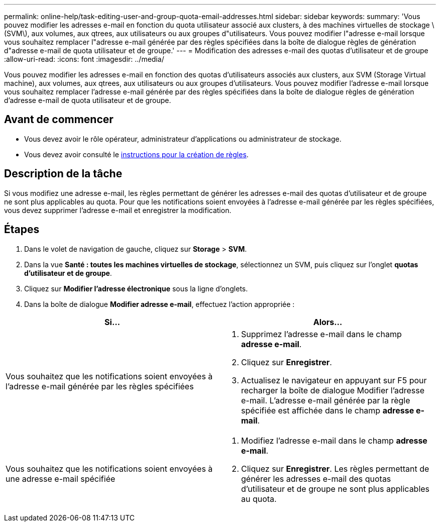 ---
permalink: online-help/task-editing-user-and-group-quota-email-addresses.html 
sidebar: sidebar 
keywords:  
summary: 'Vous pouvez modifier les adresses e-mail en fonction du quota utilisateur associé aux clusters, à des machines virtuelles de stockage \(SVM\), aux volumes, aux qtrees, aux utilisateurs ou aux groupes d"utilisateurs. Vous pouvez modifier l"adresse e-mail lorsque vous souhaitez remplacer l"adresse e-mail générée par des règles spécifiées dans la boîte de dialogue règles de génération d"adresse e-mail de quota utilisateur et de groupe.' 
---
= Modification des adresses e-mail des quotas d'utilisateur et de groupe
:allow-uri-read: 
:icons: font
:imagesdir: ../media/


[role="lead"]
Vous pouvez modifier les adresses e-mail en fonction des quotas d'utilisateurs associés aux clusters, aux SVM (Storage Virtual machine), aux volumes, aux qtrees, aux utilisateurs ou aux groupes d'utilisateurs. Vous pouvez modifier l'adresse e-mail lorsque vous souhaitez remplacer l'adresse e-mail générée par des règles spécifiées dans la boîte de dialogue règles de génération d'adresse e-mail de quota utilisateur et de groupe.



== Avant de commencer

* Vous devez avoir le rôle opérateur, administrateur d'applications ou administrateur de stockage.
* Vous devez avoir consulté le xref:reference-rules-to-generate-user-and-group-quota-email-address-dialog-box.adoc[instructions pour la création de règles].




== Description de la tâche

Si vous modifiez une adresse e-mail, les règles permettant de générer les adresses e-mail des quotas d'utilisateur et de groupe ne sont plus applicables au quota. Pour que les notifications soient envoyées à l'adresse e-mail générée par les règles spécifiées, vous devez supprimer l'adresse e-mail et enregistrer la modification.



== Étapes

. Dans le volet de navigation de gauche, cliquez sur *Storage* > *SVM*.
. Dans la vue *Santé : toutes les machines virtuelles de stockage*, sélectionnez un SVM, puis cliquez sur l'onglet *quotas d'utilisateur et de groupe*.
. Cliquez sur *Modifier l'adresse électronique* sous la ligne d'onglets.
. Dans la boîte de dialogue *Modifier adresse e-mail*, effectuez l'action appropriée :


[cols="2*"]
|===
| Si... | Alors... 


 a| 
Vous souhaitez que les notifications soient envoyées à l'adresse e-mail générée par les règles spécifiées
 a| 
. Supprimez l'adresse e-mail dans le champ *adresse e-mail*.
. Cliquez sur *Enregistrer*.
. Actualisez le navigateur en appuyant sur F5 pour recharger la boîte de dialogue Modifier l'adresse e-mail. L'adresse e-mail générée par la règle spécifiée est affichée dans le champ *adresse e-mail*.




 a| 
Vous souhaitez que les notifications soient envoyées à une adresse e-mail spécifiée
 a| 
. Modifiez l'adresse e-mail dans le champ *adresse e-mail*.
. Cliquez sur *Enregistrer*. Les règles permettant de générer les adresses e-mail des quotas d'utilisateur et de groupe ne sont plus applicables au quota.


|===